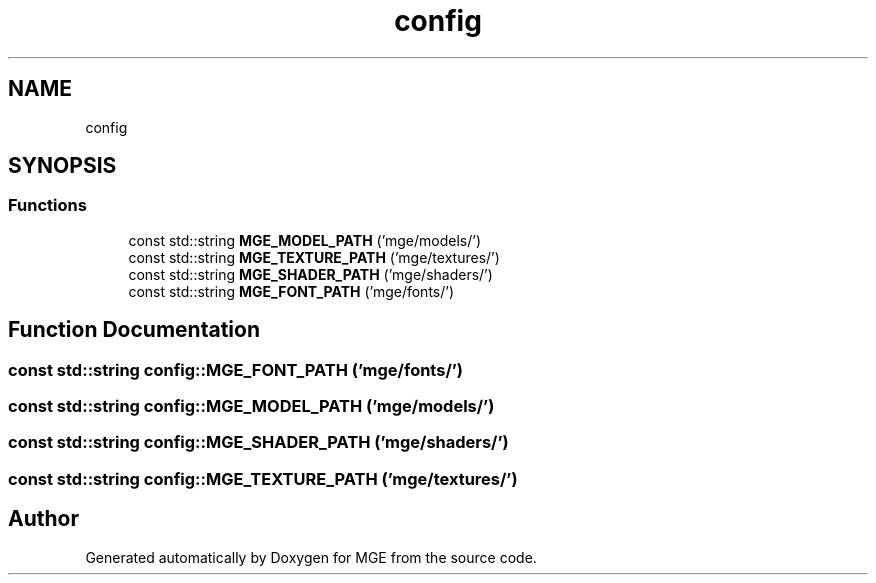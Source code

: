 .TH "config" 3 "Mon Jan 1 2018" "MGE" \" -*- nroff -*-
.ad l
.nh
.SH NAME
config
.SH SYNOPSIS
.br
.PP
.SS "Functions"

.in +1c
.ti -1c
.RI "const std::string \fBMGE_MODEL_PATH\fP ('mge/models/')"
.br
.ti -1c
.RI "const std::string \fBMGE_TEXTURE_PATH\fP ('mge/textures/')"
.br
.ti -1c
.RI "const std::string \fBMGE_SHADER_PATH\fP ('mge/shaders/')"
.br
.ti -1c
.RI "const std::string \fBMGE_FONT_PATH\fP ('mge/fonts/')"
.br
.in -1c
.SH "Function Documentation"
.PP 
.SS "const std::string config::MGE_FONT_PATH ('mge/fonts/')"

.SS "const std::string config::MGE_MODEL_PATH ('mge/models/')"

.SS "const std::string config::MGE_SHADER_PATH ('mge/shaders/')"

.SS "const std::string config::MGE_TEXTURE_PATH ('mge/textures/')"

.SH "Author"
.PP 
Generated automatically by Doxygen for MGE from the source code\&.
